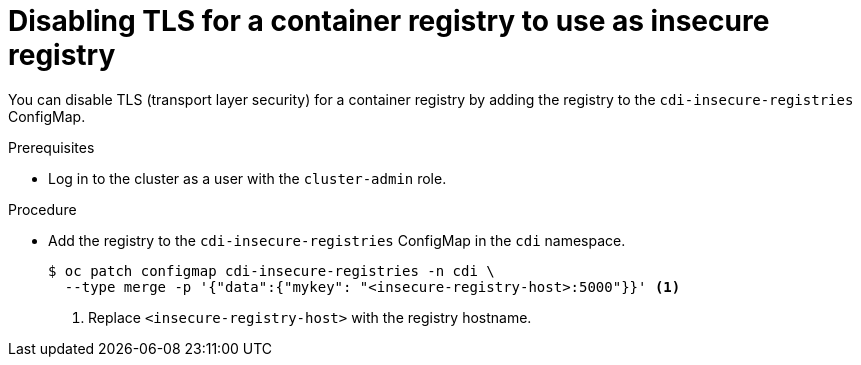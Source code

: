 // Module included in the following assemblies:
//
// * virt/virtual_machines/virtual_disks/virt-using-container-disks-with-vms.adoc

[id="virt-disabling-tls-for-registry_{context}"]
= Disabling TLS for a container registry to use as insecure registry

You can disable TLS (transport layer security) for a container registry by adding the registry to the `cdi-insecure-registries` ConfigMap.

.Prerequisites

* Log in to the cluster as a user with the `cluster-admin` role.

.Procedure

* Add the registry to the `cdi-insecure-registries` ConfigMap in the `cdi` namespace.
+
[source,terminal]
----
$ oc patch configmap cdi-insecure-registries -n cdi \
  --type merge -p '{"data":{"mykey": "<insecure-registry-host>:5000"}}' <1>
----
<1> Replace `<insecure-registry-host>` with the registry hostname.
